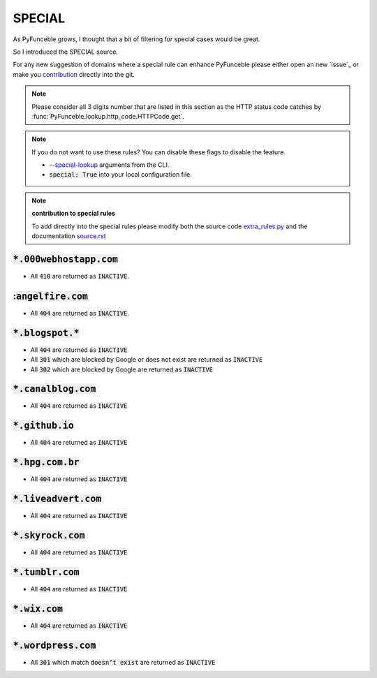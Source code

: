 SPECIAL
^^^^^^^

As PyFunceble grows, I thought that a bit of filtering for special
cases would be great.

So I introduced the SPECIAL source.

For any new suggestion of domains where a special rule can enhance PyFunceble
please either open an new `issue`_ or make you
`contribution <../contributing/index.html#contribute>`_ directly into the git.

.. note::
    Please consider all 3 digits number that are listed in this section as
    the HTTP status code catches by
    :func:`PyFunceble.lookup.http_code.HTTPCode.get`.

.. note::
    If you do not want to use these rules? You can disable these flags to
    disable the feature.

    * `--special-lookup <../usage/index.html#special-lookup>`_ arguments from the
      CLI.
    * :code:`special: True` into your local configuration file.

.. note::
    **contribution to special rules**

    To add directly into the special rules please modify both the source code
    `extra_rules.py <https://github.com/funilrys/PyFunceble/blob/dev/PyFunceble/checker/availability/extra_rules.py>`_
    and the documentation
    `source.rst <https://github.com/funilrys/PyFunceble/blob/dev/docs/responses/special_rules.rst>`_

:code:`*.000webhostapp.com`
"""""""""""""""""""""""""""

- All :code:`410` are returned as :code:`INACTIVE`.

::code:`angelfire.com`
""""""""""""""""""""""

- All :code:`404` are returned as :code:`INACTIVE`.

:code:`*.blogspot.*`
""""""""""""""""""""

- All :code:`404` are returned as :code:`INACTIVE`
- All :code:`301` which are blocked by Google or does not exist are returned
  as :code:`INACTIVE`
- All :code:`302` which are blocked by Google are returned as :code:`INACTIVE`

:code:`*.canalblog.com`
"""""""""""""""""""""""

- All :code:`404` are returned as :code:`INACTIVE`

:code:`*.github.io`
"""""""""""""""""""

- All :code:`404` are returned as :code:`INACTIVE`

:code:`*.hpg.com.br`
""""""""""""""""""""

- All :code:`404` are returned as :code:`INACTIVE`

:code:`*.liveadvert.com`
""""""""""""""""""""""""

- All :code:`404` are returned as :code:`INACTIVE`

:code:`*.skyrock.com`
"""""""""""""""""""""

- All :code:`404` are returned as :code:`INACTIVE`

:code:`*.tumblr.com`
""""""""""""""""""""

- All :code:`404` are returned as :code:`INACTIVE`

:code:`*.wix.com`
"""""""""""""""""

- All :code:`404` are returned as :code:`INACTIVE`

:code:`*.wordpress.com`
"""""""""""""""""""""""

- All :code:`301` which match :code:`doesn’t exist` are returned as
  :code:`INACTIVE`
